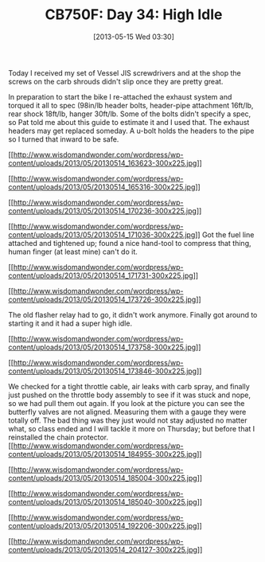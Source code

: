 #+POSTID: 7840
#+DATE: [2013-05-15 Wed 03:30]
#+OPTIONS: toc:nil num:nil todo:nil pri:nil tags:nil ^:nil TeX:nil
#+CATEGORY: Article
#+TAGS: 02947, CB750, CB750F, Honda, Motorcycle, Repair
#+TITLE: CB750F: Day 34: High Idle

Today I received my set of Vessel JIS screwdrivers and at the shop the screws on the carb shrouds didn't slip once they are pretty great.

[[http://www.wisdomandwonder.com/wordpress/wp-content/uploads/2013/05/20130514_144843-300x225.jpg]]

In preparation to start the bike I re-attached the exhaust system and torqued it all to spec (98in/lb header bolts, header-pipe attachment 16ft/lb, rear shock 18ft/lb, hanger 30ft/lb. Some of the bolts didn't specify a spec, so Pat told me about this guide to estimate it and I used that. The exhaust headers may get replaced someday. A u-bolt holds the headers to the pipe so I turned that inward to be safe. 

[[http://www.wisdomandwonder.com/wordpress/wp-content/uploads/2013/05/20130514_163623.jpg][[[http://www.wisdomandwonder.com/wordpress/wp-content/uploads/2013/05/20130514_163623-300x225.jpg]]]]

[[http://www.wisdomandwonder.com/wordpress/wp-content/uploads/2013/05/20130514_165316.jpg][[[http://www.wisdomandwonder.com/wordpress/wp-content/uploads/2013/05/20130514_165316-300x225.jpg]]]]

[[http://www.wisdomandwonder.com/wordpress/wp-content/uploads/2013/05/20130514_170236.jpg][[[http://www.wisdomandwonder.com/wordpress/wp-content/uploads/2013/05/20130514_170236-300x225.jpg]]]]

[[http://www.wisdomandwonder.com/wordpress/wp-content/uploads/2013/05/20130514_171036.jpg][[[http://www.wisdomandwonder.com/wordpress/wp-content/uploads/2013/05/20130514_171036-300x225.jpg]]]]
Got the fuel line attached and tightened up; found a nice hand-tool to compress that thing, human finger (at least mine) can't do it. 

[[http://www.wisdomandwonder.com/wordpress/wp-content/uploads/2013/05/20130514_171731.jpg][[[http://www.wisdomandwonder.com/wordpress/wp-content/uploads/2013/05/20130514_171731-300x225.jpg]]]]

[[http://www.wisdomandwonder.com/wordpress/wp-content/uploads/2013/05/20130514_173726.jpg][[[http://www.wisdomandwonder.com/wordpress/wp-content/uploads/2013/05/20130514_173726-300x225.jpg]]]]

The old flasher relay had to go, it didn't work anymore. Finally got around to starting it and it had a super high idle.

[[http://www.wisdomandwonder.com/wordpress/wp-content/uploads/2013/05/20130514_173758.jpg][[[http://www.wisdomandwonder.com/wordpress/wp-content/uploads/2013/05/20130514_173758-300x225.jpg]]]]

[[http://www.wisdomandwonder.com/wordpress/wp-content/uploads/2013/05/20130514_173846.jpg][[[http://www.wisdomandwonder.com/wordpress/wp-content/uploads/2013/05/20130514_173846-300x225.jpg]]]]

We checked for a tight throttle cable, air leaks with carb spray, and finally just pushed on the throttle body assembly to see if it was stuck and nope, so we had pull them out again. If you look at the picture you can see the butterfly valves are not aligned. Measuring them with a gauge they were totally off. The bad thing was they just would not stay adjusted no matter what, so class ended and I will tackle it more on Thursday; but before that I reinstalled the chain protector.[[http://www.wisdomandwonder.com/wordpress/wp-content/uploads/2013/05/20130514_184955.jpg][[[http://www.wisdomandwonder.com/wordpress/wp-content/uploads/2013/05/20130514_184955-300x225.jpg]]]]

[[http://www.wisdomandwonder.com/wordpress/wp-content/uploads/2013/05/20130514_185004.jpg][[[http://www.wisdomandwonder.com/wordpress/wp-content/uploads/2013/05/20130514_185004-300x225.jpg]]]]

[[http://www.wisdomandwonder.com/wordpress/wp-content/uploads/2013/05/20130514_185040.jpg][[[http://www.wisdomandwonder.com/wordpress/wp-content/uploads/2013/05/20130514_185040-300x225.jpg]]]]

[[http://www.wisdomandwonder.com/wordpress/wp-content/uploads/2013/05/20130514_192206.jpg][[[http://www.wisdomandwonder.com/wordpress/wp-content/uploads/2013/05/20130514_192206-300x225.jpg]]]]

[[http://www.wisdomandwonder.com/wordpress/wp-content/uploads/2013/05/20130514_204127.jpg][[[http://www.wisdomandwonder.com/wordpress/wp-content/uploads/2013/05/20130514_204127-300x225.jpg]]]]



